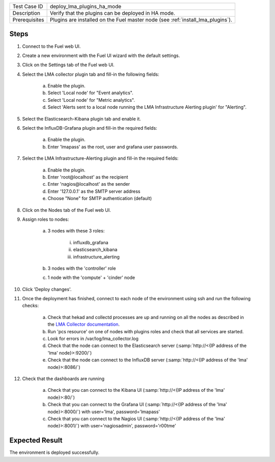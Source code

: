 
+---------------+---------------------------------------------------------------------------------+
| Test Case ID  | deploy_lma_plugins_ha_mode                                                      |
+---------------+---------------------------------------------------------------------------------+
| Description   | Verify that the plugins can be deployed in HA mode.                             |
+---------------+---------------------------------------------------------------------------------+
| Prerequisites | Plugins are installed on the Fuel master node (see :ref:`install_lma_plugins`). |
+---------------+---------------------------------------------------------------------------------+

Steps
:::::

#. Connect to the Fuel web UI.

#. Create a new environment with the Fuel UI wizard with the default settings.

#. Click on the Settings tab of the Fuel web UI.

#. Select the LMA collector plugin tab and fill-in the following fields:

    a. Enable the plugin.

    #. Select 'Local node' for "Event analytics".

    #. Select 'Local node' for "Metric analytics".

    #. Select 'Alerts sent to a local node running the LMA Infrastructure Alerting plugin' for "Alerting".

#. Select the Elasticsearch-Kibana plugin tab and enable it.

#. Select the InfluxDB-Grafana plugin and fill-in the required fields:

    a. Enable the plugin.

    #. Enter 'lmapass' as the root, user and grafana user passwords.

#. Select the LMA Infrastructure-Alerting plugin and fill-in the required fields:

    a. Enable the plugin.

    #. Enter 'root\@localhost' as the recipient

    #. Enter 'nagios\@localhost' as the sender

    #. Enter '127.0.0.1' as the SMTP server address

    #. Choose "None" for SMTP authentication (default)

#. Click on the Nodes tab of the Fuel web UI.

#. Assign roles to nodes:

    a. 3 nodes with these 3 roles:

        i. influxdb_grafana

        #. elasticsearch_kibana

        #. infrastructure_alerting

    #. 3 nodes with the 'controller' role

    #. 1 node with the 'compute' + 'cinder' node

#. Click 'Deploy changes'.

#. Once the deployment has finished, connect to each node of the environment using ssh and run the following checks:

    a. Check that hekad and collectd processes are up and running on all the nodes as described in the `LMA Collector documentation <http://fuel-plugin-lma-collector.readthedocs.org/en/stable/user/configuration.html#plugin-verification>`_.

    #. Run 'pcs resource' on one of nodes with plugins roles and check that all services are started.

    #. Look for errors in /var/log/lma_collector.log

    #. Check that the node can connect to the Elasticsearch server (:samp:`http://<{IP address of the 'lma' node}>:9200/`)

    #. Check that the node can connect to the InfluxDB server (:samp:`http://<{IP address of the 'lma' node}>:8086/`)

#. Check that the dashboards are running

    a. Check that you can connect to the Kibana UI (:samp:`http://<{IP address of the 'lma' node}>:80/`)
    #. Check that you can connect to the Grafana UI (:samp:`http://<{IP address of the 'lma' node}>:8000/`) with user='lma', password='lmapass'
    #. Check that you can connect to the Nagios UI (:samp:`http://<{IP address of the 'lma' node}>:8001/`) with user='nagiosadmin', password='r00tme'


Expected Result
:::::::::::::::

The environment is deployed successfully.

